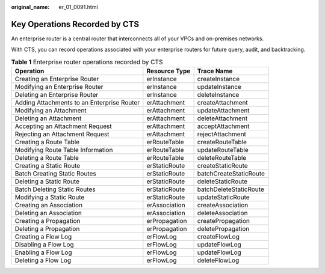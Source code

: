 :original_name: er_01_0091.html

.. _er_01_0091:

Key Operations Recorded by CTS
==============================

An enterprise router is a central router that interconnects all of your VPCs and on-premises networks.

With CTS, you can record operations associated with your enterprise routers for future query, audit, and backtracking.

.. table:: **Table 1** Enterprise router operations recorded by CTS

   +--------------------------------------------+---------------+------------------------+
   | Operation                                  | Resource Type | Trace Name             |
   +============================================+===============+========================+
   | Creating an Enterprise Router              | erInstance    | createInstance         |
   +--------------------------------------------+---------------+------------------------+
   | Modifying an Enterprise Router             | erInstance    | updateInstance         |
   +--------------------------------------------+---------------+------------------------+
   | Deleting an Enterprise Router              | erInstance    | deleteInstance         |
   +--------------------------------------------+---------------+------------------------+
   | Adding Attachments to an Enterprise Router | erAttachment  | createAttachment       |
   +--------------------------------------------+---------------+------------------------+
   | Modifying an Attachment                    | erAttachment  | updateAttachment       |
   +--------------------------------------------+---------------+------------------------+
   | Deleting an Attachment                     | erAttachment  | deleteAttachment       |
   +--------------------------------------------+---------------+------------------------+
   | Accepting an Attachment Request            | erAttachment  | acceptAttachment       |
   +--------------------------------------------+---------------+------------------------+
   | Rejecting an Attachment Request            | erAttachment  | rejectAttachment       |
   +--------------------------------------------+---------------+------------------------+
   | Creating a Route Table                     | erRouteTable  | createRouteTable       |
   +--------------------------------------------+---------------+------------------------+
   | Modifying Route Table Information          | erRouteTable  | updateRouteTable       |
   +--------------------------------------------+---------------+------------------------+
   | Deleting a Route Table                     | erRouteTable  | deleteRouteTable       |
   +--------------------------------------------+---------------+------------------------+
   | Creating a Static Route                    | erStaticRoute | createStaticRoute      |
   +--------------------------------------------+---------------+------------------------+
   | Batch Creating Static Routes               | erStaticRoute | batchCreateStaticRoute |
   +--------------------------------------------+---------------+------------------------+
   | Deleting a Static Route                    | erStaticRoute | deleteStaticRoute      |
   +--------------------------------------------+---------------+------------------------+
   | Batch Deleting Static Routes               | erStaticRoute | batchDeleteStaticRoute |
   +--------------------------------------------+---------------+------------------------+
   | Modifying a Static Route                   | erStaticRoute | updateStaticRoute      |
   +--------------------------------------------+---------------+------------------------+
   | Creating an Association                    | erAssociation | createAssociation      |
   +--------------------------------------------+---------------+------------------------+
   | Deleting an Association                    | erAssociation | deleteAssociation      |
   +--------------------------------------------+---------------+------------------------+
   | Creating a Propagation                     | erPropagation | createPropagation      |
   +--------------------------------------------+---------------+------------------------+
   | Deleting a Propagation                     | erPropagation | deletePropagation      |
   +--------------------------------------------+---------------+------------------------+
   | Creating a Flow Log                        | erFlowLog     | createFlowLog          |
   +--------------------------------------------+---------------+------------------------+
   | Disabling a Flow Log                       | erFlowLog     | updateFlowLog          |
   +--------------------------------------------+---------------+------------------------+
   | Enabling a Flow Log                        | erFlowLog     | updateFlowLog          |
   +--------------------------------------------+---------------+------------------------+
   | Deleting a Flow Log                        | erFlowLog     | deleteFlowLog          |
   +--------------------------------------------+---------------+------------------------+
